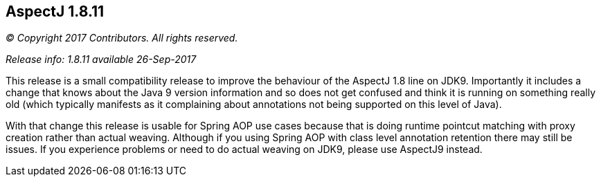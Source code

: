 == AspectJ 1.8.11

_© Copyright 2017 Contributors. All rights reserved._

_Release info: 1.8.11 available 26-Sep-2017_

This release is a small compatibility release to improve the behaviour
of the AspectJ 1.8 line on JDK9. Importantly it includes a change that
knows about the Java 9 version information and so does not get confused
and think it is running on something really old (which typically
manifests as it complaining about annotations not being supported on
this level of Java).

With that change this release is usable for Spring AOP use cases because
that is doing runtime pointcut matching with proxy creation rather than
actual weaving. Although if you using Spring AOP with class level
annotation retention there may still be issues. If you experience
problems or need to do actual weaving on JDK9, please use AspectJ9
instead.
